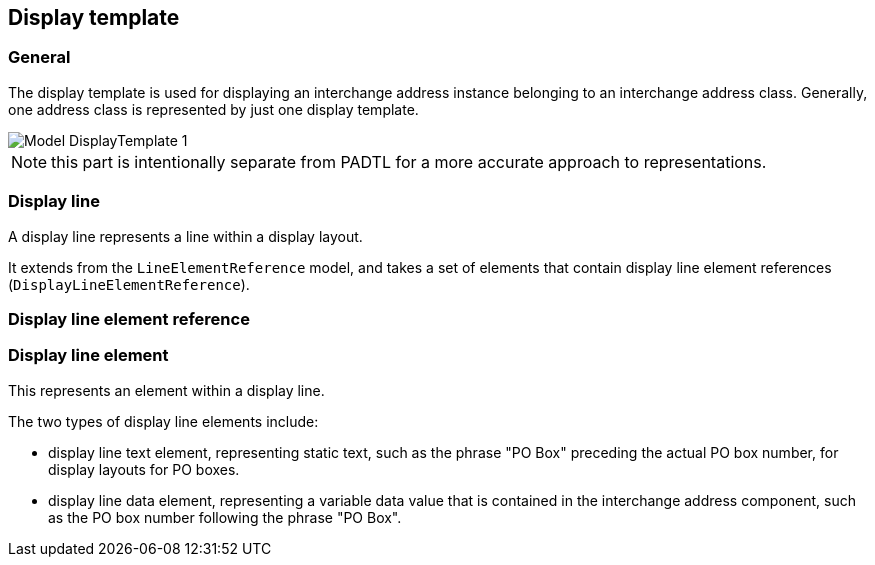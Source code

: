 
[[display-template]]
== Display template
// (DisplayTemplate)

=== General

The display template is used for displaying an
interchange address instance belonging to an interchange
address class. Generally, one address class is represented
by just one display template.

image::images/png/Model__DisplayTemplate_1.png[]

NOTE: this part is intentionally separate from PADTL
for a more accurate approach to representations.

[[display-line]]
=== Display line

A display line represents a line within a display layout.

It extends from the `LineElementReference` model, and
takes a set of elements that contain
display line element references (`DisplayLineElementReference`).

[[display-line-element-ref]]
=== Display line element reference

[[display-line-element]]
=== Display line element

This represents an element within a display line.

The two types of display line elements include:

* display line text element, representing static text, such as the
phrase "PO Box" preceding the actual PO box number,
for display layouts for PO boxes.

* display line data element, representing a variable data value
that is contained in the interchange address component, such
as the PO box number following the phrase "PO Box".

